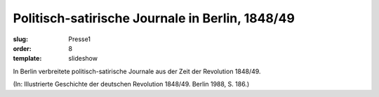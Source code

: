 Politisch-satirische Journale in Berlin, 1848/49
================================================

:slug: Presse1
:order: 8
:template: slideshow

In Berlin verbreitete politisch-satirische Journale aus der Zeit der Revolution 1848/49.

.. class:: source

  (In: Illustrierte Geschichte der deutschen Revolution 1848/49. Berlin 1988, S. 186.)
